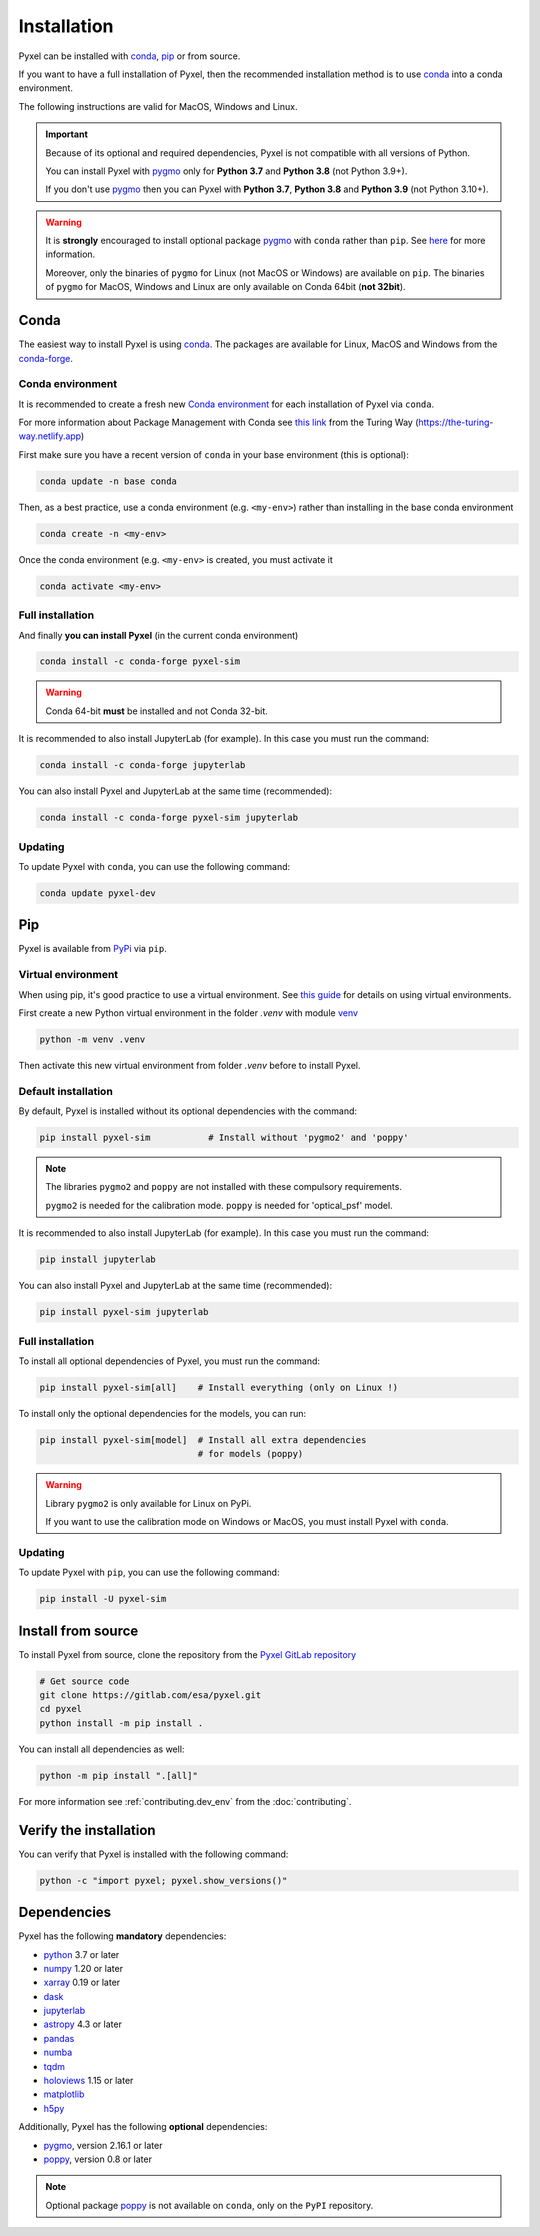 .. _install:

============
Installation
============

Pyxel can be installed with `conda <https://docs.conda.io/>`_,
`pip <https://pip.pypa.io/>`_ or from source.

If you want to have a full installation of Pyxel, then the recommended installation
method is to use `conda <https://docs.conda.io/>`__ into a conda environment.

The following instructions are valid for MacOS, Windows and Linux.


.. important::
    Because of its optional and required dependencies, Pyxel is not compatible with
    all versions of Python.

    You can install Pyxel with `pygmo <https://esa.github.io/pygmo2/>`_ only for
    **Python 3.7** and **Python 3.8** (not Python 3.9+).

    If you don't use `pygmo <https://esa.github.io/pygmo2/>`_ then you can Pyxel with
    **Python 3.7**, **Python 3.8** and **Python 3.9** (not Python 3.10+).


.. warning::
    It is **strongly** encouraged to install optional package
    `pygmo <https://esa.github.io/pygmo2/>`_ with ``conda`` rather than ``pip``.
    See `here <https://esa.github.io/pygmo2/install.html#pip>`_ for more information.

    Moreover, only the binaries of ``pygmo`` for Linux (not MacOS or Windows)
    are available on ``pip``.
    The binaries of ``pygmo`` for MacOS, Windows and Linux are only available
    on Conda 64bit (**not 32bit**).


Conda
=====

The easiest way to install Pyxel is using `conda <https://docs.conda.io/>`_.
The packages are available for Linux, MacOS and Windows from the
`conda-forge <https://anaconda.org/conda-forge/pyxel-sim>`_.

Conda environment
-----------------

It is recommended to create a fresh new `Conda environment <https://docs.conda.io/projects/conda/en/latest/user-guide/concepts/environments.html>`_
for each installation of Pyxel via ``conda``.

For more information about Package Management with Conda see
`this link <https://the-turing-way.netlify.app/reproducible-research/renv/renv-package.html>`_
from the Turing Way (https://the-turing-way.netlify.app)

First make sure you have a recent version of ``conda`` in your base environment (this is optional):

.. code-block:: bash

    conda update -n base conda

Then, as a best practice, use a conda environment (e.g. ``<my-env>``) rather than installing in
the base conda environment

.. code-block:: bash

    conda create -n <my-env>

Once the conda environment (e.g. ``<my-env>`` is created, you must activate it

.. code-block:: bash

    conda activate <my-env>

Full installation
-----------------

And finally **you can install Pyxel** (in the current conda environment)

.. code-block:: bash

    conda install -c conda-forge pyxel-sim

.. warning::
    Conda 64-bit **must** be installed and not Conda 32-bit.


It is recommended to also install JupyterLab (for example).
In this case you must run the command:

.. code-block:: bash

    conda install -c conda-forge jupyterlab


You can also install Pyxel and JupyterLab at the same time (recommended):

.. code-block:: bash

    conda install -c conda-forge pyxel-sim jupyterlab


Updating
--------

To update Pyxel with ``conda``, you can use the following command:

.. code-block:: bash

   conda update pyxel-dev

Pip
===

Pyxel is available from `PyPi <https://pypi.org/project/pyxel-sim>`_  via ``pip``.

Virtual environment
-------------------

When using pip, it's good practice to use a virtual environment.
See `this guide <https://dev.to/bowmanjd/python-tools-for-managing-virtual-environments-3bko#howto>`_
for details on using virtual environments.

First create a new Python virtual environment in the folder `.venv`
with module `venv <https://docs.python.org/3/library/venv.html>`_

.. code-block:: bash

   python -m venv .venv


Then activate this new virtual environment from folder `.venv` before to install Pyxel.

.. tab:: Windows

    .. code-block:: bash

       # Activate virtual environment '.venv' on Windows
       .venv\scripts\activate

.. tab:: Linux and MacOS

    .. code-block:: bash

       # Activate virtual environment '.venv' on Linux or MacOS
       source .venv\bin\activate

Default installation
--------------------

By default, Pyxel is installed without its optional dependencies with the command:

.. code-block:: bash

   pip install pyxel-sim           # Install without 'pygmo2' and 'poppy'

.. note::
    The libraries ``pygmo2`` and ``poppy`` are not installed with these
    compulsory requirements.

    ``pygmo2`` is needed for the calibration mode.
    ``poppy`` is needed for 'optical_psf' model.

It is recommended to also install JupyterLab (for example).
In this case you must run the command:

.. code-block:: bash

    pip install jupyterlab


You can also install Pyxel and JupyterLab at the same time (recommended):

.. code-block:: bash

    pip install pyxel-sim jupyterlab


Full installation
-----------------

To install all optional dependencies of Pyxel, you must run the command:

.. code-block:: bash

   pip install pyxel-sim[all]    # Install everything (only on Linux !)

To install only the optional dependencies for the models, you can run:

.. code-block:: bash

   pip install pyxel-sim[model]  # Install all extra dependencies
                                 # for models (poppy)


.. warning::
    Library ``pygmo2`` is only available for Linux on PyPi.

    If you want to use the calibration mode on Windows or MacOS, you must
    install Pyxel with ``conda``.

Updating
--------

To update Pyxel with ``pip``, you can use the following command:

.. code-block:: bash

    pip install -U pyxel-sim


Install from source
===================

To install Pyxel from source, clone the repository from the
`Pyxel GitLab repository <https://gitlab.com/esa/pyxel>`_

.. code-block:: bash

    # Get source code
    git clone https://gitlab.com/esa/pyxel.git
    cd pyxel
    python install -m pip install .

You can install all dependencies as well:

.. code-block:: bash

    python -m pip install ".[all]"

For more information see :ref:`contributing.dev_env` from the :doc:`contributing`.

Verify the installation
=======================

You can verify that Pyxel is installed with the following command:

.. code-block:: bash

    python -c "import pyxel; pyxel.show_versions()"


Dependencies
============

Pyxel has the following **mandatory** dependencies:

* `python <https://www.python.org>`_ 3.7 or later
* `numpy <https://numpy.org>`_ 1.20 or later
* `xarray <http://xarray.pydata.org/>`_ 0.19 or later
* `dask <https://dask.org>`_
* `jupyterlab <https://jupyterlab.readthedocs.io>`_
* `astropy <https://www.astropy.org>`_ 4.3 or later
* `pandas <https://pandas.pydata.org>`_
* `numba <https://numba.pydata.org>`_
* `tqdm <https://tqdm.github.io>`_
* `holoviews <https://holoviews.org>`_ 1.15 or later
* `matplotlib <https://matplotlib.org>`_
* `h5py <https://www.h5py.org>`_

Additionally, Pyxel has the following **optional** dependencies:

* `pygmo <https://esa.github.io/pygmo2/>`_, version 2.16.1 or later
* `poppy <https://poppy-optics.readthedocs.io/>`_, version 0.8 or later

.. note::
    Optional package `poppy <https://poppy-optics.readthedocs.io/>`_ is not available
    on ``conda``, only on the ``PyPI`` repository.




..
    Python
    ~~~~~~

    Before you got any further, make sure you've got Python 3.7 or newer available
    from your command line.

    You can check this by simply running:

    .. code-block:: bash

      $ python3 --version
      Python 3.7.2

      or

      $ python3.7 --version
      Python 3.7.2


    On Windows, you can also try:

    .. code-block:: bash

     $ py -3 --version
     Python 3.7.2

     or

     $ py -3.7 --version
     Python 3.7.2

    .. note::

      Do not use command ``python``, you should use a command like ``pythonX.Y``.
      For example, to start Python 3.7, you use the command ``python3.7``.


..
    Pip
    ~~~

    Furthermore, you'll need to make sure pip is installed with a recent version.
    You can check this by running:

    .. code-block:: bash

      $ python3.7 -m pip --version
      pip 19.1.1

    .. note::

      Do not use command ``pip`` but ``python -m pip``.
      For example, to start ``pip`` for Python 3.7, you use the
      command ``python3.7 -m pip``.

    You can find more information about installing packages
    at this `link <https://packaging.python.org/installing/>`_.


..
    Install from source
    ===================

    Get source code
    ~~~~~~~~~~~~~~~

    First, get access to the `Pyxel GitLab repository <https://gitlab.com/esa/pyxel>`_
    from maintainers (pyxel at esa dot int).

    If you can access it, then clone the GitLab repository to your computer
    using ``git``:

    .. code-block:: bash

        $ git clone https://gitlab.com/esa/pyxel.git


..
    Install requirements
    ~~~~~~~~~~~~~~~~~~~~

    After cloning the repository, install the dependency provided together
    with Pyxel using ``pip``:


    .. code-block:: bash

      $ cd pyxel
      $ python3.7 -m pip install -r requirements.txt

    .. note::
      This command installs all packages that cannot be found in ``pypi.org``.
      This step will disappear for future versions of ``pyxel``.

    .. important::
      To prevent breaking any system-wide packages (ie packages installed for all users)
      or to avoid using command ``$ sudo pip ...`` you can
      do a `user installation <https://pip.pypa.io/en/stable/user_guide/#user-installs>`_.

      With the command: ``$ python3.7 -m pip install --user -r requirements.txt``

..
    Install Pyxel
    ~~~~~~~~~~~~~

    To install ``pyxel`` use ``pip`` locally, choose one from
    the 4 different options below:


    .. code-block:: bash

      $ python3.7 -m pip install -e ".[all]"            # Install everything (recommended)
      $ python3.7 -m pip install -e ".[calibration]"    # Install dependencies for 'calibration mode' (pygmo)
      $ python3.7 -m pip install -e ".[model]"          # Install dependencies for optional models (poppy)
      $ python3.7 -m pip install -e .                   # Install without any optional dependencies


    ..
      To install ``pyxel`` use ``pip`` locally, choose one from the 4 different options below:

        * To install ``pyxel`` and all the optional dependencies (recommended):

        .. code-block:: bash

          $ python3.7 -m pip install -e ".[all]"

        * To install ``pyxel`` and the optional dependencies for *calibration mode* (``pygmo``):

        .. code-block:: bash

          $ python3.7 -m pip install -e ".[calibration]"

        * To install ``pyxel`` and the optional models (``poppy``):

        .. code-block:: bash

          $ python3.7 -m pip install -e ".[model]"

        * To install ``pyxel`` without any optional dependency:

        .. code-block:: bash

          $ python3.7 -m pip install -e .


    .. important::
      To prevent breaking any system-wide packages (ie packages installed for all users)
      or to avoid using command ``$ sudo pip ...`` you can do a `user installation <https://pip.pypa.io/en/stable/user_guide/#user-installs>`_.
      Whenvever you see the command ``$ python3.7 -m pip install ...`` then replace it
      by the command ``$ python3.7 -m pip install --user ...``.

      If ``pyxel`` is not available in your shell after installation, you will need to add
      the `user base <https://docs.python.org/3/library/site.html#site.USER_BASE>`_'s binary
      directory to your PATH.

      On Linux and MacOS the user base binary directory is typically ``~/.local``.
      You'll need to add ``~/.local/bin`` to your PATH.
      On Windows the user base binary directory is typically
      ``C:\Users\Username\AppData\Roaming\Python36\site-packages``.
      You will need to set your PATH to include
      ``C:\Users\Username\AppData\Roaming\Python36\Scripts``.
      you can find the user base directory by running
      ``python3.7 -m site --user-base`` and adding ``bin`` to the end.


    After the installation steps above,
    see :ref:`here how to run Pyxel <running_modes>`.

..
    Install from PyPi
    -----------------

    TBW.


    To upgrade ``pyxel`` to the latest version:

    TBW.

..
    Install with Anaconda
    ---------------------

    TBW.

    .. note::
      If a package is not available in any PyPI server for your OS, because
      you are using Conda or Anaconda Python distribution, then you might
      have to download the Conda compatible whl file of some dependencies
      and install it manually with ``conda install``.

      If you use OSX, then you can only install ``pygmo`` with Conda.

..
    Using Docker
    -------------

    TBW.

..
    Installation with Anaconda
    ~~~~~~~~~~~~~~~~~~~~~~~~~~

    First install the `Anaconda distribution <https://www.anaconda.com/distribution/>`_
    then check if the tool ``conda`` is correctly installed:

    .. code-block:: bash

      $ conda info

    The second step is to create a new conda environment `pyxel-dev` and
    to install the dependencies with ``conda`` and ``pip``:

    .. code-block:: bash

      $ cd pyxel

      Create a new conda environment 'pyxel-dev'
      and install some dependencies from conda with `environment.yml`
      $ conda env create -f environment.yml

      Display all conda environments (only for checking)
      $ conda info --envs

      Activate the conda environment 'pyxel-dev'
      $ (pyxel-dev) conda activate pyxel-dev

      Install the other dependencies not installed by conda
      $ (pyxel-dev) pip install -r requirements.txt


    Then install ``pyxel`` in the conda environment:

    .. code-block:: bash

      $ (pyxel-dev) cd pyxel
      $ (pyxel-dev) pip install -e .

    More about the conda environments (only for information):

    .. code-block:: bash

      Deactivate the environment
      $ conda deactivate

      Remove the conda environment 'pyxel-dev'
      $ conda remove --name pyxel-dev --all

    After the installation steps above,
    see :ref:`here how to run Pyxel <running_modes>`.


    Using Docker
    -------------

    .. attention::
        Not yet available!

    Using Docker, you can just download the Pyxel Docker image and run it without
    installing Pyxel.

    How to run a Pyxel container with Docker:

    Login:

    .. code-block:: bash

      docker login gitlab.esa.int:4567

    Pull latest version of the Pyxel Docker image:

    .. code-block:: bash

      docker pull gitlab.esa.int:4567/sci-fv/pyxel

    Run Pyxel Docker container with GUI:

    .. code-block:: bash

      docker run -p 9999:9999 \
                 -it gitlab.esa.int:4567/sci-fv/pyxel:latest \
                 --gui True

    Run Pyxel Docker container in batch mode (without GUI):

    .. code-block:: bash

      docker run -p 9999:9999 \
                 -v C:\dev\work\docker:/data \
                 -it gitlab.esa.int:4567/sci-fv/pyxel:latest \
                 -c /data/settings_ccd.yaml \
                 -o /data/result.fits

    List your running Docker containers:

    .. code-block:: bash

      docker ps

    After running Pyxel container you can access it:

    .. code-block:: bash

      docker exec -it <CONTAINER_NAME> /bin/bash
